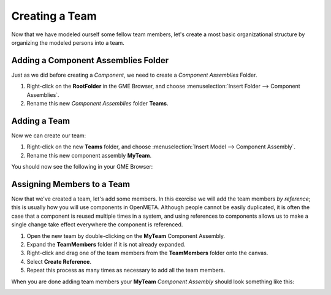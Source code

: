 .. _hello_world_creating_a_team:

Creating a Team
===============

Now that we have modeled ourself some fellow team members, let's create a most
basic organizational structure by organizing the modeled persons into a team.

Adding a Component Assemblies Folder
------------------------------------

Just as we did before creating a *Component*, we need to create a *Component
Assemblies* Folder.

#. Right-click on the **RootFolder** in the GME Browser, and choose
   :menuselection:`Insert Folder --> Component Assemblies`.
#. Rename this new *Component Assemblies* folder **Teams**.

Adding a Team
-------------

Now we can create our team:

#. Right-click on the new **Teams** folder, and choose
   :menuselection:`Insert Model --> Component Assembly`.
#. Rename this new component assembly **MyTeam**.

You should now see the following in your GME Browser:

.. image:: images/team_created.png

Assigning Members to a Team
---------------------------

Now that we've created a team, let's add some members. In this exercise we will
add the team members *by reference*; this is usually how you will use components
in OpenMETA. Although people cannot be easily duplicated, it is often the case
that a component is reused multiple times in a system, and using references to
components allows us to make a single change take effect everywhere the
component is referenced.

#. Open the new team by double-clicking on the **MyTeam** Component Assembly.
#. Expand the **TeamMembers** folder if it is not already expanded.
#. Right-click and drag one of the team members from the **TeamMembers** folder
   onto the canvas.
#. Select **Create Reference**.
#. Repeat this process as many times as necessary to add all the team members.

When you are done adding team members your **MyTeam** *Component Assembly*
should look something like this:

.. image:: images/my_team.png
